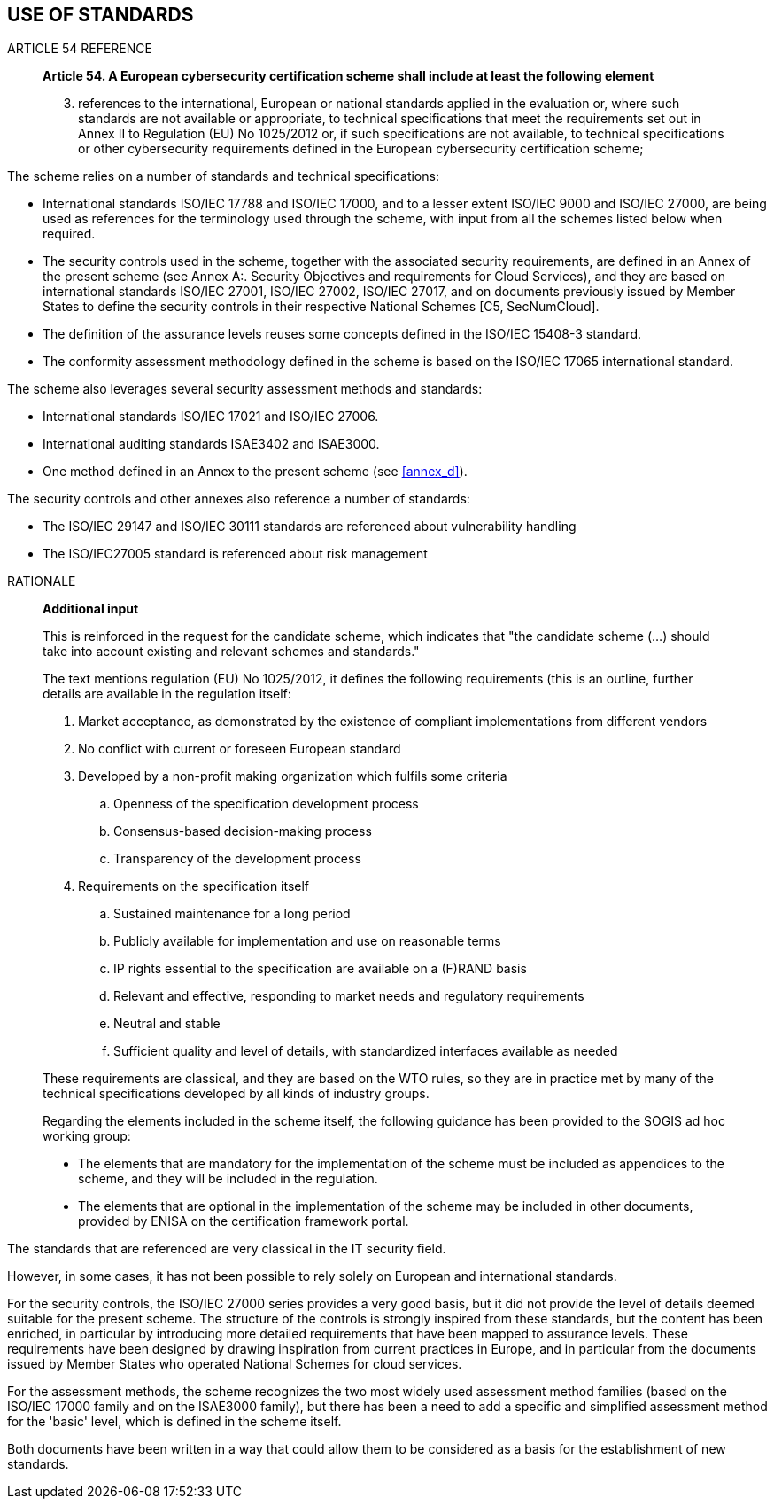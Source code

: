 

[[sec_4]]
== USE OF STANDARDS

.ARTICLE 54 REFERENCE
____
*Article 54. A European cybersecurity certification scheme shall include
at least the following element*

[start=3]
. references to the international, European or national standards
applied in the evaluation or, where such standards are not available
or appropriate, to technical specifications that meet the requirements
set out in Annex II to Regulation (EU) No 1025/2012 or, if such specifications
are not available, to technical specifications or other cybersecurity
requirements defined in the European cybersecurity certification scheme;
____

The scheme relies on a number of standards and technical specifications:

* International standards ISO/IEC 17788 and ISO/IEC 17000, and to
a lesser extent ISO/IEC 9000 and ISO/IEC 27000, are being used as
references for the terminology used through the scheme, with input
from all the schemes listed below when required.

* The security controls used in the scheme, together with the associated
security requirements, are defined in an Annex of the present scheme
(see Annex A:. Security Objectives and requirements for Cloud Services),
and they are based on international standards ISO/IEC 27001, ISO/IEC
27002, ISO/IEC 27017, and on documents previously issued by Member
States to define the security controls in their respective National
Schemes [C5, SecNumCloud].

* The definition of the assurance levels reuses some concepts defined
in the ISO/IEC 15408-3 standard.

* The conformity assessment methodology defined in the scheme is based
on the ISO/IEC 17065 international standard.

The scheme also leverages several security assessment methods and
standards:

* International standards ISO/IEC 17021 and ISO/IEC 27006.

* International auditing standards ISAE3402 and ISAE3000.

* One method defined in an Annex to the present scheme (see <<annex_d>>).

The security controls and other annexes also reference a number of
standards:

* The ISO/IEC 29147 and ISO/IEC 30111 standards are referenced about
vulnerability handling

* The ISO/IEC27005 standard is referenced about risk management

.RATIONALE
____
*Additional input*

This is reinforced in the request for the candidate scheme, which
indicates that "the candidate scheme (...) should take into account
existing and relevant schemes and standards."

The text mentions regulation (EU) No 1025/2012, it defines the following
requirements (this is an outline, further details are available in
the regulation itself:

. Market acceptance, as demonstrated by the existence of compliant
implementations from different vendors
. No conflict with current or foreseen European standard
. Developed by a non-profit making organization which fulfils some
criteria
.. Openness of the specification development process
.. Consensus-based decision-making process
.. Transparency of the development process

. Requirements on the specification itself
.. Sustained maintenance for a long period
.. Publicly available for implementation and use on reasonable terms
.. IP rights essential to the specification are available on a (F)RAND
basis
.. Relevant and effective, responding to market needs and regulatory
requirements
.. Neutral and stable
.. Sufficient quality and level of details, with standardized interfaces
available as needed

These requirements are classical, and they are based on the WTO rules,
so they are in practice met by many of the technical specifications
developed by all kinds of industry groups.

Regarding the elements included in the scheme itself, the following
guidance has been provided to the SOGIS ad hoc working group:

* The elements that are mandatory for the implementation of the scheme
must be included as appendices to the scheme, and they will be included
in the regulation.

* The elements that are optional in the implementation of the scheme
may be included in other documents, provided by ENISA on the certification
framework portal.
____

The standards that are referenced are very classical in the IT security
field.

However, in some cases, it has not been possible to rely solely on
European and international standards.

For the security controls, the ISO/IEC 27000 series provides a very
good basis, but it did not provide the level of details deemed suitable
for the present scheme. The structure of the controls is strongly
inspired from these standards, but the content has been enriched,
in particular by introducing more detailed requirements that have
been mapped to assurance levels. These requirements have been designed
by drawing inspiration from current practices in Europe, and in particular
from the documents issued by Member States who operated National Schemes
for cloud services.

For the assessment methods, the scheme recognizes the two most widely
used assessment method families (based on the ISO/IEC 17000 family
and on the ISAE3000 family), but there has been a need to add a specific
and simplified assessment method for the 'basic' level, which is defined
in the scheme itself.

Both documents have been written in a way that could allow them to
be considered as a basis for the establishment of new standards.
